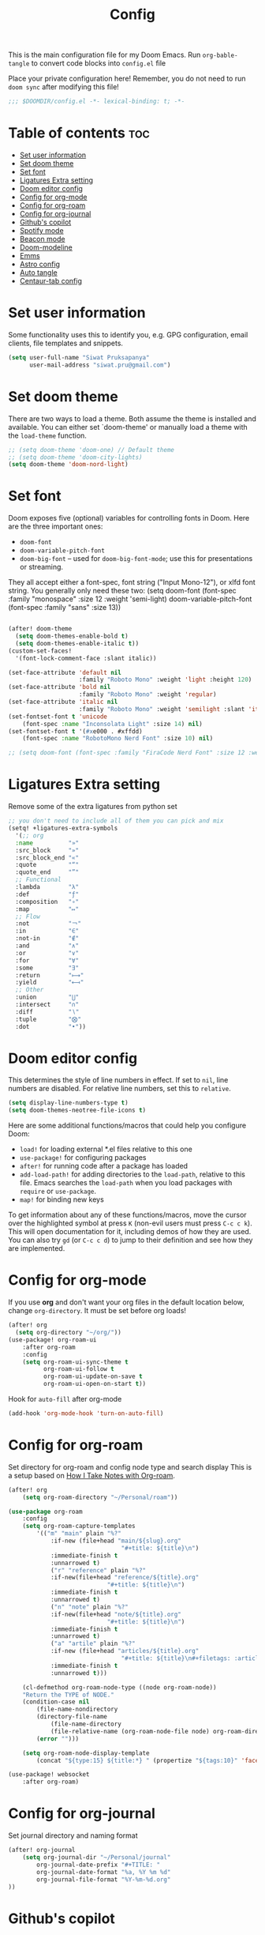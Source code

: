 #+title: Config
#+description: This is my doom emacs config in org-mode
#+property: header-args :tangle config.el
#+auto_tangle: t

This is the main configuration file for my Doom Emacs. Run ~org-bable-tangle~ to
convert code blocks into ~config.el~ file

Place your private configuration here! Remember, you do not need to run ~doom sync~
after modifying this file!

#+begin_src emacs-lisp :noeval
;;; $DOOMDIR/config.el -*- lexical-binding: t; -*-
#+end_src

* Table of contents :toc:
- [[#set-user-information][Set user information]]
- [[#set-doom-theme][Set doom theme]]
- [[#set-font][Set font]]
- [[#ligatures-extra-setting][Ligatures Extra setting]]
- [[#doom-editor-config][Doom editor config]]
- [[#config-for-org-mode][Config for org-mode]]
- [[#config-for-org-roam][Config for org-roam]]
- [[#config-for-org-journal][Config for org-journal]]
- [[#githubs-copilot][Github's copilot]]
- [[#spotify-mode][Spotify mode]]
- [[#beacon-mode][Beacon mode]]
- [[#doom-modeline][Doom-modeline]]
- [[#emms][Emms]]
- [[#astro-config][Astro config]]
- [[#auto-tangle][Auto tangle]]
- [[#centaur-tab-config][Centaur-tab config]]

* Set user information
Some functionality uses this to identify you, e.g. GPG configuration, email
clients, file templates and snippets.

#+begin_src emacs-lisp :noeval
(setq user-full-name "Siwat Pruksapanya"
      user-mail-address "siwat.pru@gmail.com")
#+end_src

* Set doom theme
There are two ways to load a theme. Both assume the theme is installed and
available. You can either set `doom-theme' or manually load a theme with
the ~load-theme~ function.

#+begin_src emacs-lisp :noeval
;; (setq doom-theme 'doom-one) // Default theme
;; (setq doom-theme 'doom-city-lights)
(setq doom-theme 'doom-nord-light)
#+end_src

* Set font
Doom exposes five (optional) variables for controlling fonts in Doom. Here
are the three important ones:

+ ~doom-font~
+ ~doom-variable-pitch-font~
+ ~doom-big-font~ -- used for ~doom-big-font-mode~; use this for
   presentations or streaming.

They all accept either a font-spec, font string ("Input Mono-12"), or xlfd
font string. You generally only need these two:
(setq doom-font (font-spec :family "monospace" :size 12 :weight 'semi-light)
      doom-variable-pitch-font (font-spec :family "sans" :size 13))

#+begin_src emacs-lisp :noeval

(after! doom-theme
  (setq doom-themes-enable-bold t)
  (setq doom-themes-enable-italic t))
(custom-set-faces!
  '(font-lock-comment-face :slant italic))

(set-face-attribute 'default nil
                    :family "Roboto Mono" :weight 'light :height 120)
(set-face-attribute 'bold nil
                    :family "Roboto Mono" :weight 'regular)
(set-face-attribute 'italic nil
                    :family "Roboto Mono" :weight 'semilight :slant 'italic)
(set-fontset-font t 'unicode
    (font-spec :name "Inconsolata Light" :size 14) nil)
(set-fontset-font t '(#xe000 . #xffdd)
    (font-spec :name "RobotoMono Nerd Font" :size 10) nil)

;; (setq doom-font (font-spec :family "FiraCode Nerd Font" :size 12 :weight 'medium))
#+end_src

* Ligatures Extra setting
Remove some of the extra ligatures from python set

#+begin_src emacs-lisp
;; you don't need to include all of them you can pick and mix
(setq! +ligatures-extra-symbols
  '(;; org
  :name          "»"
  :src_block     "»"
  :src_block_end "«"
  :quote         "“"
  :quote_end     "”"
  ;; Functional
  :lambda        "λ"
  :def           "ƒ"
  :composition   "∘"
  :map           "↦"
  ;; Flow
  :not           "￢"
  :in            "∈"
  :not-in        "∉"
  :and           "∧"
  :or            "∨"
  :for           "∀"
  :some          "∃"
  :return        "⟼"
  :yield         "⟻"
  ;; Other
  :union         "⋃"
  :intersect     "∩"
  :diff          "∖"
  :tuple         "⨂"
  :dot           "•"))
#+end_src

* Doom editor config
This determines the style of line numbers in effect. If set to ~nil~, line
numbers are disabled. For relative line numbers, set this to ~relative~.

#+begin_src emacs-lisp :noeval
(setq display-line-numbers-type t)
(setq doom-themes-neotree-file-icons t)
#+end_src

Here are some additional functions/macros that could help you configure Doom:

+ ~load!~ for loading external *.el files relative to this one
+ ~use-package!~ for configuring packages
+ ~after!~ for running code after a package has loaded
+ ~add-load-path!~ for adding directories to the ~load-path~, relative to this
  file. Emacs searches the ~load-path~ when you load packages with ~require~ or
  ~use-package~.
+ ~map!~ for binding new keys

To get information about any of these functions/macros, move the cursor over
the highlighted symbol at press ~K~ (non-evil users must press ~C-c c k~).
This will open documentation for it, including demos of how they are used.
You can also try ~gd~ (or ~C-c c d~) to jump to their definition and see how
they are implemented.

* Config for org-mode
If you use *org* and don't want your org files in the default location below,
change ~org-directory~. It must be set before org loads!

#+begin_src emacs-lisp :noeval
(after! org
  (setq org-directory "~/org/"))
(use-package! org-roam-ui
    :after org-roam
    :config
    (setq org-roam-ui-sync-theme t
          org-roam-ui-follow t
          org-roam-ui-update-on-save t
          org-roam-ui-open-on-start t))
#+end_src

Hook for ~auto-fill~ after org-mode

#+begin_src emacs-lisp :noeval
(add-hook 'org-mode-hook 'turn-on-auto-fill)
#+end_src

* Config for org-roam
Set directory for org-roam and config node type and search display
This is a setup based on [[https://jethrokuan.github.io/org-roam-guide/][How I Take Notes with Org-roam]].

#+begin_src emacs-lisp :noeval
(after! org
    (setq org-roam-directory "~/Personal/roam"))

(use-package org-roam
    :config
    (setq org-roam-capture-templates
        '(("m" "main" plain "%?"
            :if-new (file+head "main/${slug}.org"
                                "#+title: ${title}\n")
            :immediate-finish t
            :unnarrowed t)
            ("r" "reference" plain "%?"
            :if-new(file+head "reference/${title}.org"
                            "#+title: ${title}\n")
            :immediate-finish t
            :unnarrowed t)
            ("n" "note" plain "%?"
            :if-new(file+head "note/${title}.org"
                            "#+title: ${title}\n")
            :immediate-finish t
            :unnarrowed t)
            ("a" "artile" plain "%?"
            :if-new (file+head "articles/${title}.org"
                                "#+title: ${title}\n#+filetags: :article:\n")
            :immediate-finish t
            :unnarrowed t)))

    (cl-defmethod org-roam-node-type ((node org-roam-node))
    "Return the TYPE of NODE."
    (condition-case nil
        (file-name-nondirectory
        (directory-file-name
            (file-name-directory
            (file-relative-name (org-roam-node-file node) org-roam-directory))))
        (error "")))

    (setq org-roam-node-display-template
        (concat "${type:15} ${title:*} " (propertize "${tags:10}" 'face 'org-tag))))

(use-package! websocket
    :after org-roam)
#+end_src

* Config for org-journal
Set journal directory and naming format

#+begin_src emacs-lisp :noeval
(after! org-journal
    (setq org-journal-dir "~/Personal/journal"
        org-journal-date-prefix "#+TITLE: "
        org-journal-date-format "%a, %Y %m %d"
        org-journal-file-format "%Y-%m-%d.org"
))
#+end_src

* Github's copilot
Accept completion from copilot and fallback to company

#+begin_src emacs-lisp :noeval
(use-package! copilot
  :hook (prog-mode . copilot-mode)
  :bind (("C-TAB" . 'copilot-accept-completion-by-word)
         ("C-<tab>" . 'copilot-accept-completion-by-word)
         :map copilot-completion-map
         ("<tab>" . 'copilot-accept-completion)
         ("TAB" . 'copilot-accept-completion)))
#+end_src

* Spotify mode
Because why not?

#+begin_src emacs-lisp :noeval
(setq smudge-oauth2-client-secret "a7b9633280864a0ea56854fd35c2af1b")
(setq smudge-oauth2-client-id "5cd793ea75864cd3ae42e7fbc16c3cda")
#+end_src

* Beacon mode
This makes the cursor easier to find when doing jumps

#+begin_src emacs-lisp :noeval
(beacon-mode 1)
#+end_src

* Doom-modeline
This section is a config for doom-modeline aka the line below the buffer with
all goodies. Including all related stuff. NYAN!!

#+begin_src emacs-lisp :noeval
(nyan-mode)
(after! nyan-mode
  (nyan-start-animation)
  (setq nyan-animate-nyancat t)
  (setq nyan-bar-length 20)
  (setq nyan-minimum-window-width 101))

(setq doom-modeline-major-mode-icon t)
(setq doom-modeline-major-mode-color-icon t)

;; Config for parrot
;; (define-key evil-normal-state-map (kbd "[r") 'parrot-rotate-prev-word-at-point)
;; (define-key evil-normal-state-map (kbd "]r") 'parrot-rotate-next-word-at-point)
;; (parrot-mode)
#+end_src

* Emms
Play all the shit in emacs

#+begin_src emacs-lisp :noeval
(emms-all)
(emms-default-players)
#+end_src

* Astro config
There is no better way to support [[https://astro.build][Astro]] on Emacs ATM, so just do this for now

#+begin_src emacs-lisp :noeval
(setq auto-mode-alist
    (append '((".*\\.astro\\'" . js-jsx-mode))
        auto-mode-alist))
#+end_src

* Auto tangle
Automatically tangle org file mode when save

#+begin_src emacs-lisp :noeval
(use-package org-auto-tangle
  :load-path "site-lisp/org-auto-tangle/"    ;; this line is necessary only if you cloned the repo in your site-lisp directory
  :defer t
  :hook (org-mode . org-auto-tangle-mode))
#+end_src

* Centaur-tab config

#+begin_src emacs-lisp :noeval
(after! centaur-tabs
    (centaur-tabs-group-by-projectile-project)
    (add-hook 'dired-mode-hook 'centaur-tabs-local-mode)
    (add-hook 'magit-mode-hook 'centaur-tabs-local-mode)
    (centaur-tabs-change-fonts "Roboto Mono" 120))
#+end_src
